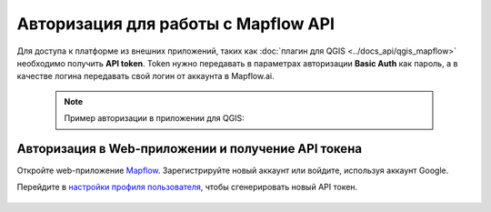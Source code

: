 
Авторизация для работы с Mapflow API
====================================

Для доступа к платформе из внешних приложений, таких как :doc:`плагин для QGIS <../docs_api/qgis_mapflow>` необходимо получить **API token**.
Token нужно передавать в параметрах авторизации **Basic Auth** как пароль, а в качестве логина передавать свой логин от аккаунта в Mapflow.ai. 

 .. note::
    Пример авторизации в приложении для QGIS:

 .. figure:: _static/api_token_login.png
  :alt: Preview map
  :align: center
  :width: 12cm



Авторизация в Web-приложении и получение API токена
---------------------------------------------------

Откройте web-приложение `Mapflow <https://app.mapflow.ai>`_. Зарегистрируйте новый аккаунт или войдите, используя аккаунт Google.

Перейдите в `настройки профиля пользователя <https://app.mapflow.ai/account>`_, чтобы сгенерировать новый API токен.


 .. figure:: _static/api_token.png
  :alt: Preview map
  :align: center
  :width: 15cm


